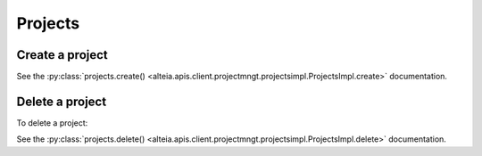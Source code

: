 .. _projects:

Projects
=========

Create a project
-----------------

.. doctest::

   >>> my_project = sdk.projects.create(name="My project")

See the :py:class:`projects.create() <alteia.apis.client.projectmngt.projectsimpl.ProjectsImpl.create>` documentation.

Delete a project
-----------------

To delete a project:

.. doctest::

   >>> sdk.projects.delete('5d1a14af0422ae12d537af02')

See the :py:class:`projects.delete() <alteia.apis.client.projectmngt.projectsimpl.ProjectsImpl.delete>` documentation.
